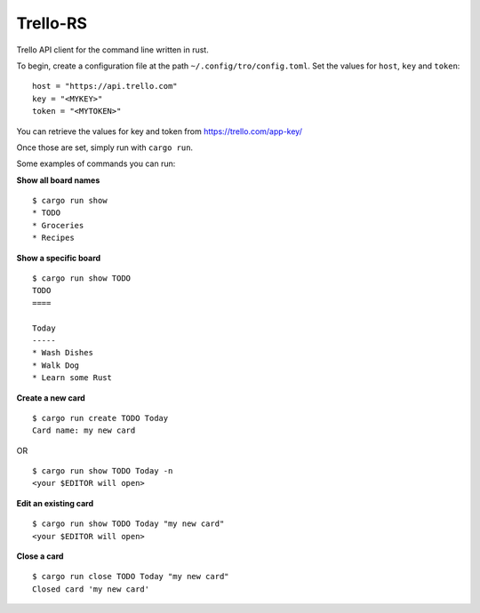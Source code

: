 Trello-RS
=========

|CircleCI| |CratesIO|

Trello API client for the command line written in rust.

To begin, create a configuration file at the path ``~/.config/tro/config.toml``.
Set the values for ``host``, ``key`` and ``token``:

::

    host = "https://api.trello.com"
    key = "<MYKEY>"
    token = "<MYTOKEN>"

You can retrieve the values for key and token from https://trello.com/app-key/

Once those are set, simply run with ``cargo run``.

Some examples of commands you can run:

**Show all board names**

::

    $ cargo run show
    * TODO
    * Groceries
    * Recipes


**Show a specific board**

::

    $ cargo run show TODO
    TODO
    ====

    Today
    -----
    * Wash Dishes
    * Walk Dog
    * Learn some Rust


**Create a new card**

::

    $ cargo run create TODO Today
    Card name: my new card

OR

::

    $ cargo run show TODO Today -n
    <your $EDITOR will open>

**Edit an existing card**

::

    $ cargo run show TODO Today "my new card"
    <your $EDITOR will open>

**Close a card**

::

    $ cargo run close TODO Today "my new card"
    Closed card 'my new card'

.. |CircleCI| image:: https://circleci.com/gh/MichaelAquilina/trello-rs.svg?style=svg
   :target: https://circleci.com/gh/MichaelAquilina/trello-rs

.. |CratesIO| image:: https://img.shields.io/crates/v/trello-rs.svg
   :target: https://crates.io/crates/trello-rs
